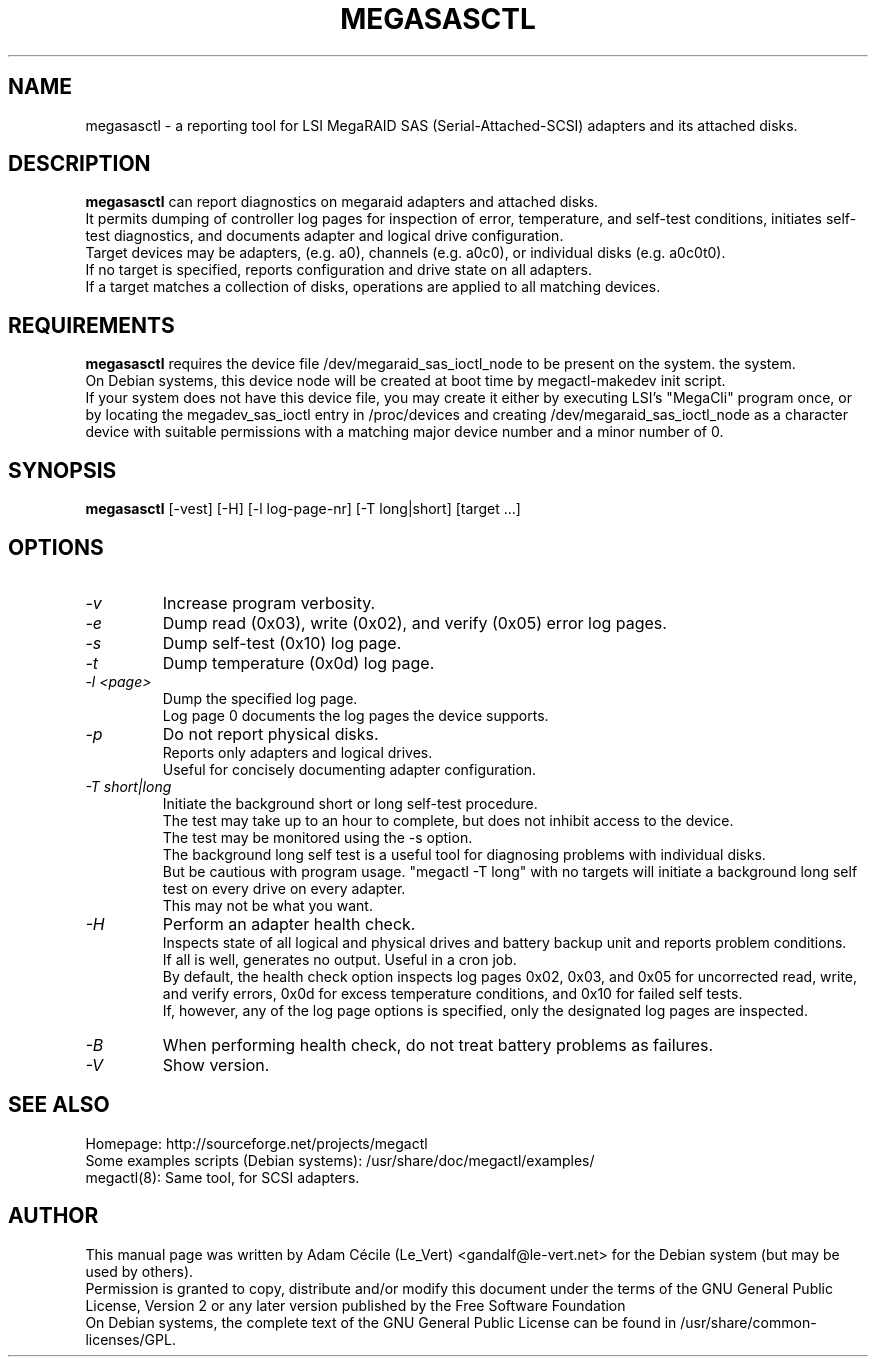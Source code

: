 .TH MEGASASCTL "8" "September 2007" "0.4.1" "User Commands"

.SH NAME
megasasctl - a reporting tool for LSI MegaRAID SAS (Serial-Attached-SCSI) adapters and its attached disks.

.SH DESCRIPTION
.B megasasctl
can report diagnostics on megaraid adapters and attached disks. 
.br
It permits dumping of controller log pages for inspection of error, temperature, and self-test conditions, initiates self-test diagnostics, and documents adapter and logical drive configuration.
.br
Target devices may be adapters, (e.g. a0), channels (e.g. a0c0), or individual disks (e.g. a0c0t0).
.br
If no target is specified, reports configuration and drive state on all
adapters.
.br
If a target matches a collection of disks, operations are
applied to all matching devices.

.SH REQUIREMENTS
.B megasasctl
requires the device file /dev/megaraid_sas_ioctl_node to be present on the system.
the system.
.br
On Debian systems, this device node will be created at boot time by megactl-makedev init script.
.br
If your system does not have this device file, you may create it either by executing LSI's "MegaCli" program once, or by locating the megadev_sas_ioctl entry in /proc/devices and creating /dev/megaraid_sas_ioctl_node as a character device with suitable permissions with a matching major device number and a minor number of 0.

.SH SYNOPSIS
.B megasasctl
[\-vest] [\-H] [\-l log-page-nr] [\-T long|short] [target ...]

.SH OPTIONS
.TP
.I -v
Increase program verbosity.
.TP
.I -e
Dump read (0x03), write (0x02), and verify (0x05) error log pages.
.TP
.I -s
Dump self-test (0x10) log page.
.TP
.I -t
Dump temperature (0x0d) log page.
.TP
.I -l <page>
Dump the specified log page.
.br
Log page 0 documents the log pages the device supports.
.TP
.I -p
Do not report physical disks.
.br
Reports only adapters and logical drives.
.br
Useful for concisely documenting adapter configuration.
.TP
.I -T short|long
Initiate the background short or long self-test procedure.
.br
The test may take up to an hour to complete, but does not inhibit access to the device.
.br
The test may be monitored using the \-s option.
.br
The background long self test is a useful tool for diagnosing problems with individual disks.
.br
But be cautious with program usage. "megactl \-T long" with no targets will initiate a background long self test on every drive on every adapter.
.br
This may not be what you want.
.TP
.I -H
Perform an adapter health check.
.br
Inspects state of all logical and physical drives and battery backup unit and reports problem conditions.
.br
If all is well, generates no output. Useful in a cron job.
.br
By default, the health check option inspects log pages 0x02, 0x03, and 0x05 for uncorrected read, write, and verify errors, 0x0d for excess temperature conditions, and 0x10 for failed self tests.
.br
If, however, any of the log page options is specified, only the designated log pages are inspected.
.TP
.I -B
When performing health check, do not treat battery problems as failures.
.TP
.I -V
Show version.


.SH "SEE ALSO"
Homepage: http://sourceforge.net/projects/megactl
.br
Some examples scripts (Debian systems): /usr/share/doc/megactl/examples/
.br
megactl(8): Same tool, for SCSI adapters.

.SH AUTHOR
This manual page was written by Adam Cécile (Le_Vert) <gandalf@le-vert.net> for the Debian system (but may be used by others).
.br
Permission is granted to copy, distribute and/or modify this document under the terms of the GNU General Public License, Version 2 or any later version published by the Free Software Foundation
.br
On Debian systems, the complete text of the GNU General Public License can be found in /usr/share/common-licenses/GPL.
